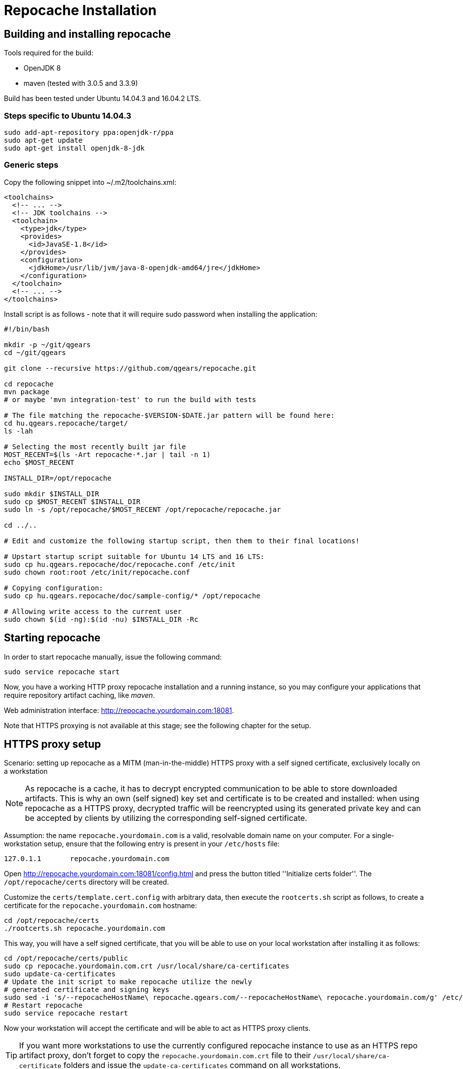 = Repocache Installation

== Building and installing repocache

Tools required for the build:

* OpenJDK 8
* maven (tested with 3.0.5 and 3.3.9)

Build has been tested under Ubuntu 14.04.3 and 16.04.2 LTS.

=== Steps specific to Ubuntu 14.04.3

[source,bash]
----
sudo add-apt-repository ppa:openjdk-r/ppa
sudo apt-get update
sudo apt-get install openjdk-8-jdk
----

=== Generic steps

Copy the following snippet into ~/.m2/toolchains.xml:
[source,xml]
----
<toolchains>
  <!-- ... -->
  <!-- JDK toolchains -->
  <toolchain>
    <type>jdk</type>
    <provides>
      <id>JavaSE-1.8</id>
    </provides>
    <configuration>
      <jdkHome>/usr/lib/jvm/java-8-openjdk-amd64/jre</jdkHome>
    </configuration>
  </toolchain>
  <!-- ... -->
</toolchains>

----
Install script is as follows - note that it will require sudo password when installing the application:

[source,bash]
----
#!/bin/bash

mkdir -p ~/git/qgears
cd ~/git/qgears

git clone --recursive https://github.com/qgears/repocache.git

cd repocache
mvn package
# or maybe 'mvn integration-test' to run the build with tests

# The file matching the repocache-$VERSION-$DATE.jar pattern will be found here:
cd hu.qgears.repocache/target/
ls -lah

# Selecting the most recently built jar file
MOST_RECENT=$(ls -Art repocache-*.jar | tail -n 1)
echo $MOST_RECENT

INSTALL_DIR=/opt/repocache

sudo mkdir $INSTALL_DIR
sudo cp $MOST_RECENT $INSTALL_DIR
sudo ln -s /opt/repocache/$MOST_RECENT /opt/repocache/repocache.jar

cd ../..

# Edit and customize the following startup script, then them to their final locations!

# Upstart startup script suitable for Ubuntu 14 LTS and 16 LTS:
sudo cp hu.qgears.repocache/doc/repocache.conf /etc/init
sudo chown root:root /etc/init/repocache.conf

# Copying configuration:
sudo cp hu.qgears.repocache/doc/sample-config/* /opt/repocache

# Allowing write access to the current user
sudo chown $(id -ng):$(id -nu) $INSTALL_DIR -Rc

----

== Starting repocache

In order to start repocache manually, issue the following command:
[source,bash]
----
sudo service repocache start
----

Now, you have a working HTTP proxy repocache installation and a running instance, so you may configure your applications that require repository artifact caching, like _maven_.

Web administration interface: http://repocache.yourdomain.com:18081.

Note that HTTPS proxying is not available at this stage; see the following chapter for the setup.

== HTTPS proxy setup

Scenario: setting up repocache as a MITM (man-in-the-middle) HTTPS proxy with a self signed certificate, exclusively locally on a workstation

NOTE: As repocache is a cache, it has to decrypt encrypted communication to be able to store downloaded artifacts. This is why an own (self signed) key set and certificate is to be created and installed: when using repocache as a HTTPS proxy, decrypted traffic will be reencrypted using its generated private key and can be accepted by clients by utilizing the corresponding self-signed certificate.

Assumption: the name `repocache.yourdomain.com` is a valid, resolvable domain name on your computer. For a single-workstation setup, ensure that the following entry is present in your `/etc/hosts` file:
----
127.0.1.1       repocache.yourdomain.com
----

Open http://repocache.yourdomain.com:18081/config.html and press the button titled ''Initialize certs folder''. The `/opt/repocache/certs` directory will be created.

Customize the `certs/template.cert.config` with arbitrary data, then execute the `rootcerts.sh` script as follows, to create a certificate for the `repocache.yourdomain.com` hostname:

[source,bash]
----
cd /opt/repocache/certs
./rootcerts.sh repocache.yourdomain.com
----

This way, you will have a self signed certificate, that you will be able to use on your local workstation after installing it as follows:
[source,bash]
----
cd /opt/repocache/certs/public
sudo cp repocache.yourdomain.com.crt /usr/local/share/ca-certificates
sudo update-ca-certificates
# Update the init script to make repocache utilize the newly
# generated certificate and signing keys
sudo sed -i 's/--repocacheHostName\ repocache.qgears.com/--repocacheHostName\ repocache.yourdomain.com/g' /etc/init/repocache.conf
# Restart repocache
sudo service repocache restart
----

Now your workstation will accept the certificate and will be able to act as HTTPS proxy clients.

TIP: If you want more workstations to use the currently configured repocache instance to use as an HTTPS repo artifact proxy, don't forget to copy the `repocache.yourdomain.com.crt` file to their `/usr/local/share/ca-certificate` folders and issue the `update-ca-certificates` command on all workstations.

== Testing the HTTPS proxy download

Issue the following command:

[source,bash]
----
wget -e use_proxy=yes -e https_proxy=repocache.yourdomain.com:18083 https://repo1.maven.org/maven2/ant/ant/maven-metadata.xml
----

If the configuration has been successful, `wget` is expected to produce output similar to this:
[source,bash]
----
--2018-03-19 15:16:04--  https://repo1.maven.org/maven2/ant/ant/maven-metadata.xml
Resolving repocache.yourdomain.com (repocache.yourdomain.com)... 127.0.0.1
Connecting to repocache.yourdomain.com (repocache.yourdomain.com)|127.0.0.1|:18083... connected.
Proxy request sent, awaiting response... 200 OK
Length: 537 [application/xml]
Saving to: ‘maven-metadata.xml’

100%[=========================================================================================================================================================================>] 537         --.-K/s   in 0s

2018-03-19 15:16:05 (155 MB/s) - ‘maven-metadata.xml’ saved [537/537]

----

== Upstream proxy setup

Repocache can be configured to download artifacts through an other proxy server, called 'upstream proxy' henceforth.

The relevant settings can be set in the `repocache.config` file when repocache _is not running_:

----
upstreamproxy.hostname=upstreamproxy.yourdomain.com
upstreamproxy.port=3128
----

WARNING: Repocache may delete the above settings from `repocache.config` file upon exiting, if they are inserted while repocache is running.

NOTE: Currently, only HTTP upstream proxying is supported without authentication.
